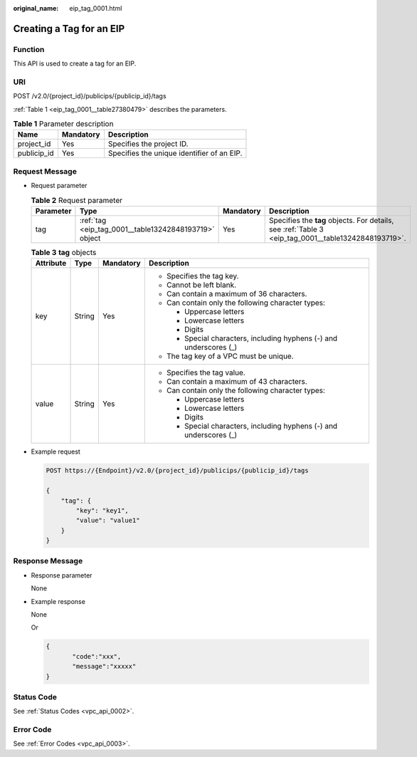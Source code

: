 :original_name: eip_tag_0001.html

.. _eip_tag_0001:

Creating a Tag for an EIP
=========================

Function
--------

This API is used to create a tag for an EIP.

URI
---

POST /v2.0/{project_id}/publicips/{publicip_id}/tags

:ref:`Table 1 <eip_tag_0001__table27380479>` describes the parameters.

.. _eip_tag_0001__table27380479:

.. table:: **Table 1** Parameter description

   =========== ========= ==========================================
   Name        Mandatory Description
   =========== ========= ==========================================
   project_id  Yes       Specifies the project ID.
   publicip_id Yes       Specifies the unique identifier of an EIP.
   =========== ========= ==========================================

Request Message
---------------

-  Request parameter

   .. table:: **Table 2** Request parameter

      +-----------+-------------------------------------------------------+-----------+-----------------------------------------------------------------------------------------------------+
      | Parameter | Type                                                  | Mandatory | Description                                                                                         |
      +===========+=======================================================+===========+=====================================================================================================+
      | tag       | :ref:`tag <eip_tag_0001__table13242848193719>` object | Yes       | Specifies the **tag** objects. For details, see :ref:`Table 3 <eip_tag_0001__table13242848193719>`. |
      +-----------+-------------------------------------------------------+-----------+-----------------------------------------------------------------------------------------------------+

   .. _eip_tag_0001__table13242848193719:

   .. table:: **Table 3** **tag** objects

      +-----------------+-----------------+-----------------+---------------------------------------------------------------------+
      | Attribute       | Type            | Mandatory       | Description                                                         |
      +=================+=================+=================+=====================================================================+
      | key             | String          | Yes             | -  Specifies the tag key.                                           |
      |                 |                 |                 | -  Cannot be left blank.                                            |
      |                 |                 |                 | -  Can contain a maximum of 36 characters.                          |
      |                 |                 |                 | -  Can contain only the following character types:                  |
      |                 |                 |                 |                                                                     |
      |                 |                 |                 |    -  Uppercase letters                                             |
      |                 |                 |                 |    -  Lowercase letters                                             |
      |                 |                 |                 |    -  Digits                                                        |
      |                 |                 |                 |    -  Special characters, including hyphens (-) and underscores (_) |
      |                 |                 |                 |                                                                     |
      |                 |                 |                 | -  The tag key of a VPC must be unique.                             |
      +-----------------+-----------------+-----------------+---------------------------------------------------------------------+
      | value           | String          | Yes             | -  Specifies the tag value.                                         |
      |                 |                 |                 | -  Can contain a maximum of 43 characters.                          |
      |                 |                 |                 | -  Can contain only the following character types:                  |
      |                 |                 |                 |                                                                     |
      |                 |                 |                 |    -  Uppercase letters                                             |
      |                 |                 |                 |    -  Lowercase letters                                             |
      |                 |                 |                 |    -  Digits                                                        |
      |                 |                 |                 |    -  Special characters, including hyphens (-) and underscores (_) |
      +-----------------+-----------------+-----------------+---------------------------------------------------------------------+

-  Example request

   .. code-block:: text

      POST https://{Endpoint}/v2.0/{project_id}/publicips/{publicip_id}/tags

      {
          "tag": {
              "key": "key1",
              "value": "value1"
          }
      }

Response Message
----------------

-  Response parameter

   None

-  Example response

   None

   Or

   .. code-block::

      {
             "code":"xxx",
             "message":"xxxxx"
      }

Status Code
-----------

See :ref:`Status Codes <vpc_api_0002>`.

Error Code
----------

See :ref:`Error Codes <vpc_api_0003>`.
